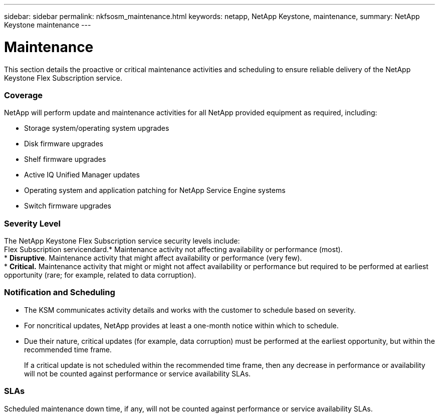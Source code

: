 ---
sidebar: sidebar
permalink: nkfsosm_maintenance.html
keywords: netapp, NetApp Keystone, maintenance,
summary: NetApp Keystone maintenance
---

= Maintenance
:hardbreaks:
:nofooter:
:icons: font
:linkattrs:
:imagesdir: ./media/

//
// This file was created with NDAC Version 2.0 (August 17, 2020)
//
// 2020-10-08 17:14:48.918757
//

[.lead]
This section details the proactive or critical maintenance activities and scheduling to ensure reliable delivery of the NetApp Keystone Flex Subscription service.

=== Coverage

NetApp will perform update and maintenance activities for all NetApp provided equipment as required, including:

* Storage system/operating system upgrades
* Disk firmware upgrades
* Shelf firmware upgrades
* Active IQ Unified Manager updates
* Operating system and application patching for NetApp Service Engine systems
* Switch firmware upgrades

=== Severity Level

The NetApp Keystone Flex Subscription service security levels include:
Flex Subscription servicendard.* Maintenance activity not affecting availability or performance (most).
* *Disruptive*. Maintenance activity that might affect availability or performance (very few).
* *Critical.* Maintenance activity that might or might not affect availability or performance but required to be performed at earliest opportunity (rare; for example, related to data corruption).

=== Notification and Scheduling

* The KSM communicates activity details and works with the customer to schedule based on severity.
* For noncritical updates, NetApp provides at least a one-month notice within which to schedule.
* Due their nature, critical updates (for example, data corruption) must be performed at the earliest opportunity, but within the recommended time frame.
+
If a critical update is not scheduled within the recommended time frame, then any decrease in performance or availability will not be counted against performance or service availability SLAs.

=== SLAs

Scheduled maintenance down time, if any, will not be counted against performance or service availability SLAs.
